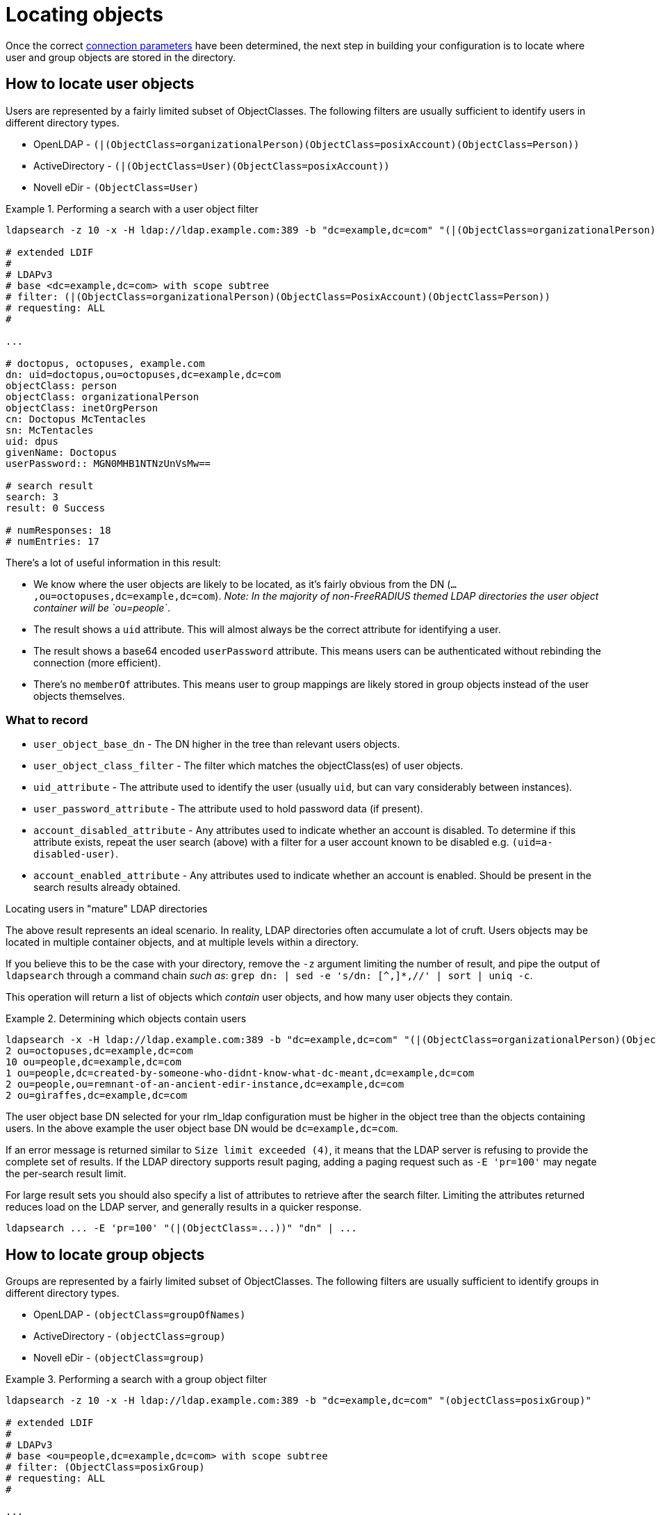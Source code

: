 = Locating objects

Once the correct xref:modules/ldap/ldapsearch/connection_parameters.adoc[connection parameters]
 have been determined, the next step in building your configuration
is to locate where user and group objects are stored in the directory.

== How to locate user objects
Users are represented by a fairly limited subset of ObjectClasses.  The
following filters are usually sufficient to identify users in different
directory types.

- OpenLDAP - `(|(ObjectClass=organizationalPerson)(ObjectClass=posixAccount)(ObjectClass=Person))`
- ActiveDirectory - `(|(ObjectClass=User)(ObjectClass=posixAccount))`
- Novell eDir - `(ObjectClass=User)`

.Performing a search with a user object filter
====
```
ldapsearch -z 10 -x -H ldap://ldap.example.com:389 -b "dc=example,dc=com" "(|(ObjectClass=organizationalPerson)(ObjectClass=PosixAccount)(ObjectClass=Person))"

# extended LDIF
#
# LDAPv3
# base <dc=example,dc=com> with scope subtree
# filter: (|(ObjectClass=organizationalPerson)(ObjectClass=PosixAccount)(ObjectClass=Person))
# requesting: ALL
#

...

# doctopus, octopuses, example.com
dn: uid=doctopus,ou=octopuses,dc=example,dc=com
objectClass: person
objectClass: organizationalPerson
objectClass: inetOrgPerson
cn: Doctopus McTentacles
sn: McTentacles
uid: dpus
givenName: Doctopus
userPassword:: MGN0MHB1NTNzUnVsMw==

# search result
search: 3
result: 0 Success

# numResponses: 18
# numEntries: 17
```
====

There's a lot of useful information in this result:

- We know where the user objects are likely to be located, as it's fairly
obvious from the DN (`...,ou=octopuses,dc=example,dc=com`). _Note: In the
majority of non-FreeRADIUS themed LDAP directories the user object container
will be `ou=people`_.
- The result shows a `uid` attribute.  This will almost always be the correct
attribute for identifying a user.
- The result shows a base64 encoded `userPassword` attribute.  This
means users can be authenticated without rebinding the connection (more
efficient).
- There's no `memberOf` attributes. This means user to group mappings
are likely stored in group objects instead of the user objects themselves.

=== What to record

- `user_object_base_dn`        - The DN higher in the tree than relevant users
objects.
- `user_object_class_filter`   - The filter which matches the objectClass(es) of
user objects.
- `uid_attribute`              - The attribute used to identify the user
(usually `uid`, but can vary considerably between instances).
- `user_password_attribute`    - The attribute used to hold password data (if
present).
- `account_disabled_attribute` - Any attributes used to indicate whether an
account is disabled. To determine if this attribute exists, repeat the user
search (above) with a filter for a user account known to be disabled e.g.
`(uid=a-disabled-user)`.
- `account_enabled_attribute`  - Any attributes used to indicate whether an
account is enabled.  Should be present in the search results already obtained.

.Locating users in "mature" LDAP directories
****
The above result represents an ideal scenario.  In reality, LDAP directories
often accumulate a lot of cruft.  Users objects may be located in
multiple container objects, and at multiple levels within a directory.

If you believe this to be the case with your directory, remove the `-z` argument
limiting the number of result, and pipe the output of `ldapsearch` through a
command chain _such as_: `grep dn: | sed -e 's/dn: [^,]*,//' | sort | uniq -c`.

This operation will return a list of objects which _contain_ user objects,
and how many user objects they contain.

.Determining which objects contain users
====
```
ldapsearch -x -H ldap://ldap.example.com:389 -b "dc=example,dc=com" "(|(ObjectClass=organizationalPerson)(ObjectClass=PosixAccount)(ObjectClass=Person))" | grep dn: | sed -e 's/dn: [^,]*,//' | sort | uniq -c`
2 ou=octopuses,dc=example,dc=com
10 ou=people,dc=example,dc=com
1 ou=people,dc=created-by-someone-who-didnt-know-what-dc-meant,dc=example,dc=com
2 ou=people,ou=remnant-of-an-ancient-edir-instance,dc=example,dc=com
2 ou=giraffes,dc=example,dc=com
```
====

The user object base DN selected for your rlm_ldap configuration must be higher
in the object tree than the objects containing users.  In the above example the
user object base DN would be `dc=example,dc=com`.

If an error message is returned similar to `Size limit exceeded (4)`, it means
that the LDAP server is refusing to provide the complete set of results. If the
LDAP directory supports result paging, adding a paging request such as `-E
'pr=100'` may negate the per-search result limit.

For large result sets you should also specify a list of attributes to retrieve
after the search filter.  Limiting the attributes returned reduces load on the
LDAP server, and generally results in a quicker response.

```
ldapsearch ... -E 'pr=100' "(|(ObjectClass=...))" "dn" | ...
```
****

== How to locate group objects

Groups are represented by a fairly limited subset of ObjectClasses.  The
following filters are usually sufficient to identify groups in different
directory types.

- OpenLDAP - `(objectClass=groupOfNames)`
- ActiveDirectory - `(objectClass=group)`
- Novell eDir - `(objectClass=group)`

.Performing a search with a group object filter
====
```
ldapsearch -z 10 -x -H ldap://ldap.example.com:389 -b "dc=example,dc=com" "(objectClass=posixGroup)"

# extended LDIF
#
# LDAPv3
# base <ou=people,dc=example,dc=com> with scope subtree
# filter: (ObjectClass=posixGroup)
# requesting: ALL
#

...

dn: cn=mariner-alert,ou=groups,dc=example,dc=com
cn: mariner-alert
description: Heads up to all delicious denizens of the directory
member: uid=doctopus,ou=octopuses,dc=example,dc=com
member: uid=rocktopus,ou=octopuses,dc=example,dc=com
objectClass: groupOfNames
objectClass: fdGroupMail
mail: mariner-alert@example.com

# search result
search: 3
result: 0 Success

# numResponses: 10
# numEntries: 9
```
====

.Locating groups in "mature" directories
****
As with users, groups may be located in multiple areas of the directory.

.Determining which objects contain groups
====
```
ldapsearch -x -H ldap://ldap.example.com:389 -b "dc=example,dc=com" -E 'pr=100' "(ObjectClass=posixGroup)" dn | grep dn: | sed -e 's/dn: [^,]*,//' | sort | uniq -c`
3 ou=groups,dc=example,dc=com
1 ou=groups,o=long-defunct-org-that-was-merged-with-example-com,dc=example,dc=com
3 ou=groups,ou=interns-summer-project,dc=example,dc=com
2 ou=groups,ou=backup-restored-in-the-wrong-place,dc=example,dc=com
```
====
****

=== Group membership scheme variants
Groups memberships can be represented in multiple ways.  There are four main
variants:

1. User objects which reference groups by DN, _usually_ with multiple
instances of the `memberOf` attribute.
2. User objects which reference groups by name, again, _usually_
with multiple instances of the `memberOf` attribute.
3. Group objects which reference their members by DN, _usually_ with multiple
instances of the `member` attribute.
4. Group objects which reference their members by name, _usually_ with
multiple instances of the `memberUid` attribute.

In order to perform efficient group lookups which group membership scheme the
LDAP server uses must be determined.

Repeat the search for user objects using a filter that matches a user known
to be members of one or more groups e.g.
`(&(objectClass=posixUser)(uid=doctopus))`.

- If the result shows a attribute containing the DN of known group, the LDAP
server implements _variant 1_.

- If the result shows a attribute containing the name of known group, the LDAP
server implements _variant 2_.

Repeat the the search for group objects using a filter that matches a group
the user is known to be a member of e.g. `(&(objectClass=groupOfNames)(cn=mariner-alert))`.

- If the result shows an attribute containing the DN of a user, the ldap server
implements _variant 3_.

- If the result shows an attribute containing the name of a user, the ldap server
implements _variant 4_.

=== If the variant can't be determined

- There's a typographical error in the search filter or `ldapsearch` arguments.
- The bound user doesn't have sufficient permission to view user or group
objects. Contact your LDAP administrator.
- The LDAP directory uses a special scheme to represent groups which requires
querying a special OID, or providing additional search controls (outside of the
scope of this howto).
- Group memberships are represented with 'operational' attributes.  Repeat the
user object search with '+' set as the second positional argument.

.Searching for a user object and returning operational attributes
```
ldapsearch -z 10 -x -H ldap://ldap.example.com:389 -b "dc=example,dc=com" "(ObjectClass=posixUser)" +
```

=== What to record

* `group_object_base_dn`             - The DN higher in the tree than all
relevant group objects.
* `group_name_attribute`             - The attribute used to identify the group
(usually `cn`).
* _variant 1_
** `membership_attribute`            - User object attribute containing group
membership information.
* _variant 2_
** `membership_attribute`            - User object attribute containing group
membership information.
* _variant 3_
** `membership_user_dn_filter`       - A filter matching users by DN.
* _vairant 4_
** `membership_user_name_filter`     - A filter matching users by user name.
